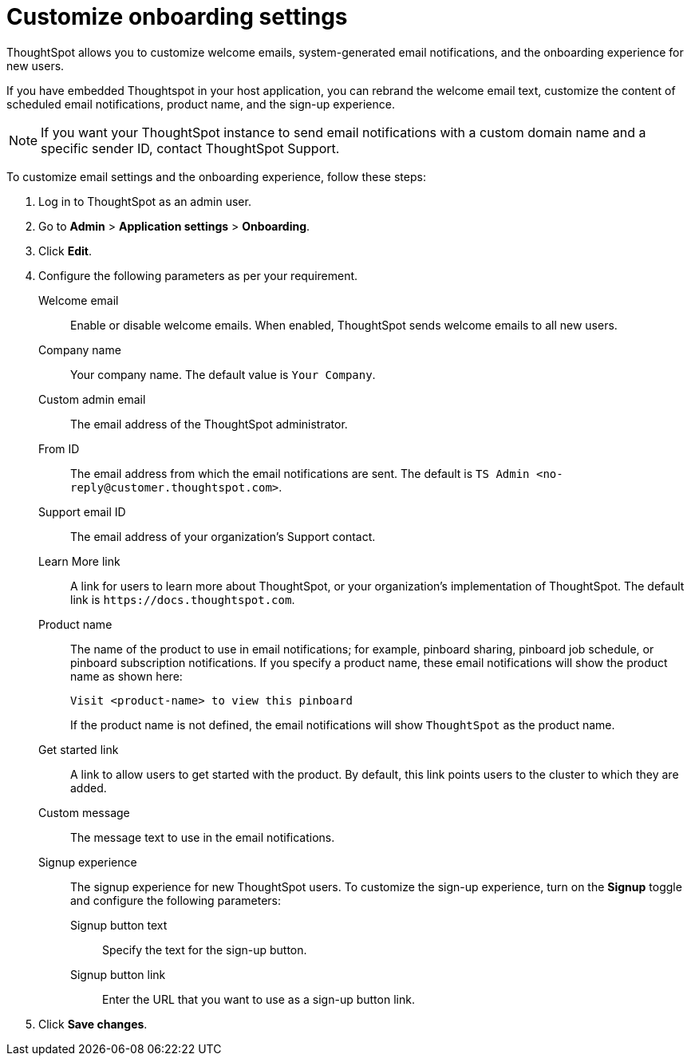 = Customize onboarding settings


:page-title: Customize email settings and onboarding experience
:page-pageid: customize-emails
:page-description: You can rebrand system-generated notifications and customize onboarding experience

ThoughtSpot allows you to customize welcome emails, system-generated email notifications, and the onboarding experience for new users. 

If you have embedded Thoughtspot in your host application, you can rebrand the welcome email text, customize the content of scheduled email notifications, product name, and the sign-up experience.

[NOTE]
====
If you want your ThoughtSpot instance to send email notifications with a custom domain name and a specific sender ID, contact ThoughtSpot Support.
====

To customize email settings and the onboarding experience, follow these steps:

. Log in to ThoughtSpot as an admin user.
. Go to *Admin* > *Application settings* > *Onboarding*.
. Click *Edit*.
. Configure the following parameters as per your requirement.

Welcome email::
Enable or disable welcome emails. When enabled, ThoughtSpot sends welcome emails to all new users.

Company name::
Your company name. The default value is `Your Company`.  

Custom admin email::
The email address of the ThoughtSpot administrator.

From ID:: 
The email address from which the email notifications are sent. The default is `TS Admin <\no-reply@customer.thoughtspot.com>`.

Support email ID::
The email address of your organization’s Support contact.

Learn More link::
A link for users to learn more about ThoughtSpot, or your organization’s implementation of ThoughtSpot. The default link is `\https://docs.thoughtspot.com`.

Product name::
The name of the product to use in email notifications; for example, pinboard sharing, pinboard job schedule, or pinboard subscription notifications. If you specify a product name, these email notifications will show the product name as shown here: 

+
----
Visit <product-name> to view this pinboard
----

+
If the product name is not defined, the email notifications will show `ThoughtSpot` as the product name.

Get started link::
A link to allow users to get started with the product. By default, this link points users to the cluster to which they are added.

Custom message::
The message text to use in the email notifications.

Signup experience::
The signup experience for new ThoughtSpot users. To customize the sign-up experience, turn on the *Signup* toggle and configure the following parameters: 

Signup button text;;
Specify the text for the sign-up button.

Signup button link;;
Enter the URL that you want to use as a sign-up button link.  

+
. Click *Save changes*.